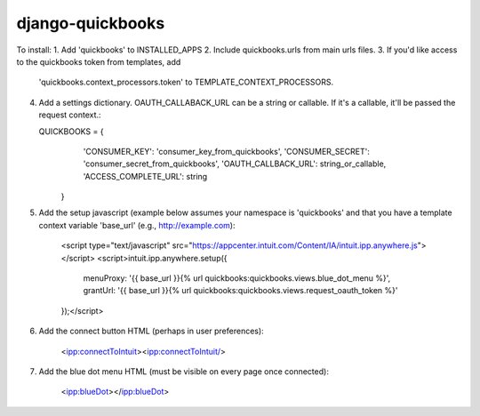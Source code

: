django-quickbooks
==============================

To install:
1. Add 'quickbooks' to INSTALLED_APPS
2. Include quickbooks.urls from main urls files.
3. If you'd like access to the quickbooks token from templates, add
   'quickbooks.context_processors.token' to TEMPLATE_CONTEXT_PROCESSORS.
4. Add a settings dictionary. OAUTH_CALLABACK_URL can be a string or
   callable. If it's a callable, it'll be passed the request context.:

   QUICKBOOKS = {
        'CONSUMER_KEY': 'consumer_key_from_quickbooks',
        'CONSUMER_SECRET': 'consumer_secret_from_quickbooks',
        'OAUTH_CALLBACK_URL': string_or_callable,
        'ACCESS_COMPLETE_URL': string
    }

5. Add the setup javascript (example below assumes your namespace is
   'quickbooks' and that you have a template context variable 'base_url' (e.g.,
   http://example.com):

    <script type="text/javascript" src="https://appcenter.intuit.com/Content/IA/intuit.ipp.anywhere.js"></script>
    <script>intuit.ipp.anywhere.setup({
        menuProxy: '{{ base_url }}{% url quickbooks:quickbooks.views.blue_dot_menu %}',
        grantUrl: '{{ base_url }}{% url quickbooks:quickbooks.views.request_oauth_token %}'
    });</script>

6. Add the connect button HTML (perhaps in user preferences):

    <ipp:connectToIntuit><ipp:connectToIntuit/>

7. Add the blue dot menu HTML (must be visible on every page once connected):

    <ipp:blueDot></ipp:blueDot>

